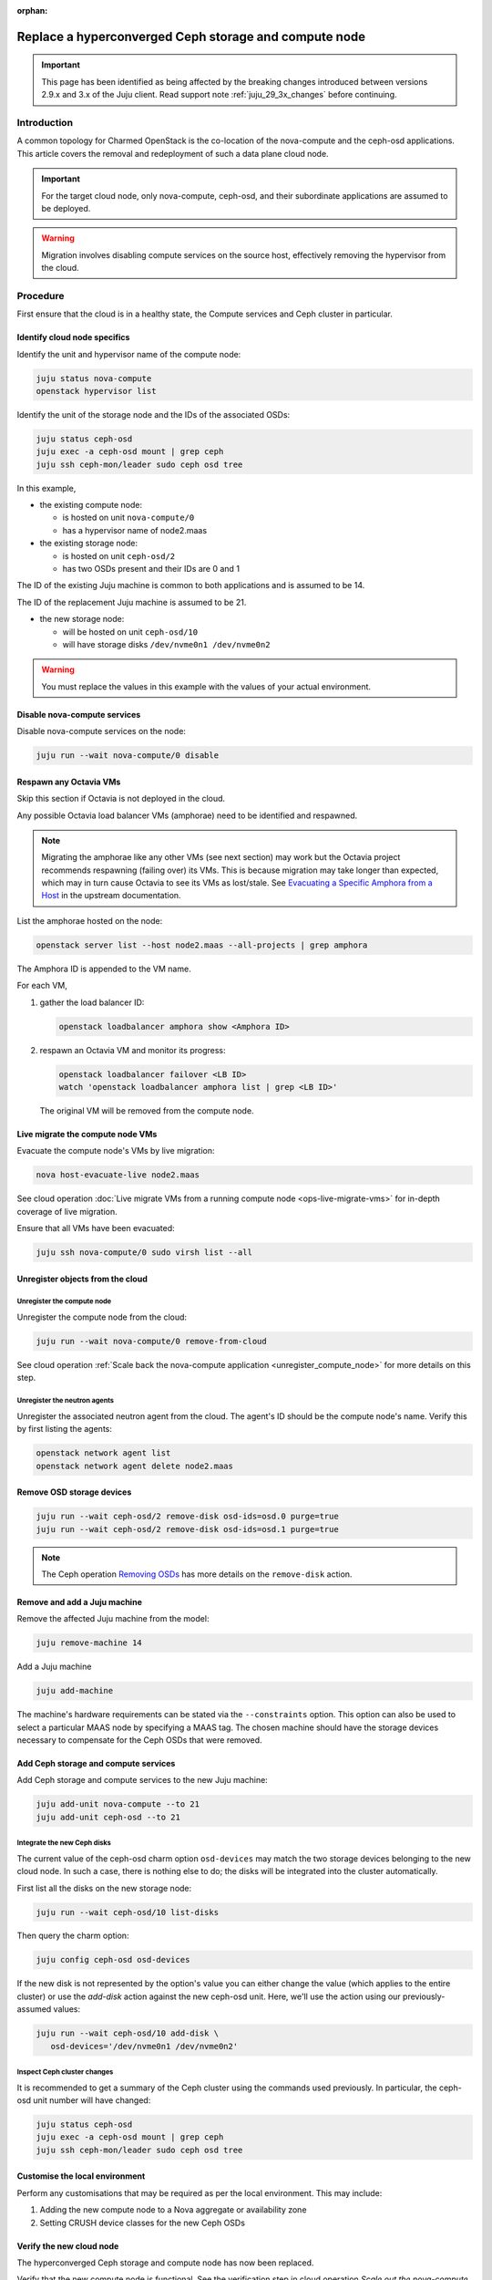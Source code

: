 :orphan:

======================================================
Replace a hyperconverged Ceph storage and compute node
======================================================

.. important::

   This page has been identified as being affected by the breaking changes
   introduced between versions 2.9.x and 3.x of the Juju client. Read
   support note :ref:`juju_29_3x_changes` before continuing.

Introduction
------------

A common topology for Charmed OpenStack is the co-location of the nova-compute
and the ceph-osd applications. This article covers the removal and redeployment
of such a data plane cloud node.

.. important::

   For the target cloud node, only nova-compute, ceph-osd, and their
   subordinate applications are assumed to be deployed.

.. warning::

   Migration involves disabling compute services on the source host,
   effectively removing the hypervisor from the cloud.

Procedure
---------

First ensure that the cloud is in a healthy state, the Compute services and
Ceph cluster in particular.

Identify cloud node specifics
~~~~~~~~~~~~~~~~~~~~~~~~~~~~~

Identify the unit and hypervisor name of the compute node:

.. code-block:: none

   juju status nova-compute
   openstack hypervisor list

Identify the unit of the storage node and the IDs of the associated OSDs:

.. code-block:: none

   juju status ceph-osd
   juju exec -a ceph-osd mount | grep ceph
   juju ssh ceph-mon/leader sudo ceph osd tree

In this example,

* the existing compute node:

  * is hosted on unit ``nova-compute/0``
  * has a hypervisor name of node2.maas

* the existing storage node:

  * is hosted on unit ``ceph-osd/2``
  * has two OSDs present and their IDs are 0 and 1

The ID of the existing Juju machine is common to both applications and is
assumed to be 14.

The ID of the replacement Juju machine is assumed to be 21.

* the new storage node:

  * will be hosted on unit ``ceph-osd/10``
  * will have storage disks ``/dev/nvme0n1 /dev/nvme0n2``

.. warning::

   You must replace the values in this example with the values of your actual
   environment.

Disable nova-compute services
~~~~~~~~~~~~~~~~~~~~~~~~~~~~~

Disable nova-compute services on the node:

.. code-block:: none

   juju run --wait nova-compute/0 disable

Respawn any Octavia VMs
~~~~~~~~~~~~~~~~~~~~~~~

Skip this section if Octavia is not deployed in the cloud.

Any possible Octavia load balancer VMs (amphorae) need to be identified and
respawned.

.. note::

   Migrating the amphorae like any other VMs (see next section) may work but
   the Octavia project recommends respawning (failing over) its VMs. This is
   because migration may take longer than expected, which may in turn cause
   Octavia to see its VMs as lost/stale. See `Evacuating a Specific Amphora
   from a Host`_ in the upstream documentation.

List the amphorae hosted on the node:

.. code-block:: none

   openstack server list --host node2.maas --all-projects | grep amphora

The Amphora ID is appended to the VM name.

For each VM,

#. gather the load balancer ID:

   .. code-block:: none

      openstack loadbalancer amphora show <Amphora ID>

#. respawn an Octavia VM and monitor its progress:

   .. code-block:: none

      openstack loadbalancer failover <LB ID>
      watch 'openstack loadbalancer amphora list | grep <LB ID>'

   The original VM will be removed from the compute node.

Live migrate the compute node VMs
~~~~~~~~~~~~~~~~~~~~~~~~~~~~~~~~~

Evacuate the compute node's VMs by live migration:

.. code-block:: none

   nova host-evacuate-live node2.maas

See cloud operation :doc:`Live migrate VMs from a running compute node
<ops-live-migrate-vms>` for in-depth coverage of live migration.

Ensure that all VMs have been evacuated:

.. code-block:: none

   juju ssh nova-compute/0 sudo virsh list --all

Unregister objects from the cloud
~~~~~~~~~~~~~~~~~~~~~~~~~~~~~~~~~

Unregister the compute node
^^^^^^^^^^^^^^^^^^^^^^^^^^^

Unregister the compute node from the cloud:

.. code-block:: none

   juju run --wait nova-compute/0 remove-from-cloud

See cloud operation :ref:`Scale back the nova-compute application
<unregister_compute_node>` for more details on this step.

Unregister the neutron agents
^^^^^^^^^^^^^^^^^^^^^^^^^^^^^

Unregister the associated neutron agent from the cloud. The agent's ID should
be the compute node's name. Verify this by first listing the agents:

.. code-block:: none

   openstack network agent list
   openstack network agent delete node2.maas

Remove OSD storage devices
~~~~~~~~~~~~~~~~~~~~~~~~~~

.. code-block:: none

   juju run --wait ceph-osd/2 remove-disk osd-ids=osd.0 purge=true
   juju run --wait ceph-osd/2 remove-disk osd-ids=osd.1 purge=true

.. note::

   The Ceph operation `Removing OSDs`_ has more details on the ``remove-disk``
   action.

Remove and add a Juju machine
~~~~~~~~~~~~~~~~~~~~~~~~~~~~~

Remove the affected Juju machine from the model:

.. code-block:: none

   juju remove-machine 14

Add a Juju machine

.. code-block:: none

   juju add-machine

The machine's hardware requirements can be stated via the ``--constraints``
option. This option can also be used to select a particular MAAS node by
specifying a MAAS tag. The chosen machine should have the storage devices
necessary to compensate for the Ceph OSDs that were removed.

Add Ceph storage and compute services
~~~~~~~~~~~~~~~~~~~~~~~~~~~~~~~~~~~~~

Add Ceph storage and compute services to the new Juju machine:

.. code-block:: none

   juju add-unit nova-compute --to 21
   juju add-unit ceph-osd --to 21

Integrate the new Ceph disks
^^^^^^^^^^^^^^^^^^^^^^^^^^^^

The current value of the ceph-osd charm option ``osd-devices`` may match the
two storage devices belonging to the new cloud node. In such a case, there is
nothing else to do; the disks will be integrated into the cluster
automatically.

First list all the disks on the new storage node:

.. code-block:: none

   juju run --wait ceph-osd/10 list-disks

Then query the charm option:

.. code-block:: none

   juju config ceph-osd osd-devices

If the new disk is not represented by the option's value you can either change
the value (which applies to the entire cluster) or use the `add-disk` action
against the new ceph-osd unit. Here, we'll use the action using our
previously-assumed values:

.. code-block:: none

   juju run --wait ceph-osd/10 add-disk \
      osd-devices='/dev/nvme0n1 /dev/nvme0n2'

Inspect Ceph cluster changes
^^^^^^^^^^^^^^^^^^^^^^^^^^^^

It is recommended to get a summary of the Ceph cluster using the commands used
previously. In particular, the ceph-osd unit number will have changed:

.. code-block:: none

   juju status ceph-osd
   juju exec -a ceph-osd mount | grep ceph
   juju ssh ceph-mon/leader sudo ceph osd tree

Customise the local environment
~~~~~~~~~~~~~~~~~~~~~~~~~~~~~~~

Perform any customisations that may be required as per the local environment.
This may include:

#. Adding the new compute node to a Nova aggregate or availability zone
#. Setting CRUSH device classes for the new Ceph OSDs

Verify the new cloud node
~~~~~~~~~~~~~~~~~~~~~~~~~

The hyperconverged Ceph storage and compute node has now been replaced.

Verify that the new compute node is functional. See the verification step in
cloud operation `Scale out the nova-compute application
<scale_out_nova_compute_verfication>` for guidance.

Verify that the Ceph cluster is healthy:

.. code-block:: none

   juju ssh ceph-mon/leader sudo ceph status

.. LINKS
.. _nova-compute charm: https://charmhub.io/nova-compute
.. _Evacuating a Specific Amphora from a Host: https://docs.openstack.org/octavia/latest/admin/guides/operator-maintenance.html#evacuating-a-specific-amphora-from-a-host
.. _Removing OSDs: https://ubuntu.com/ceph/docs/removing-osds
